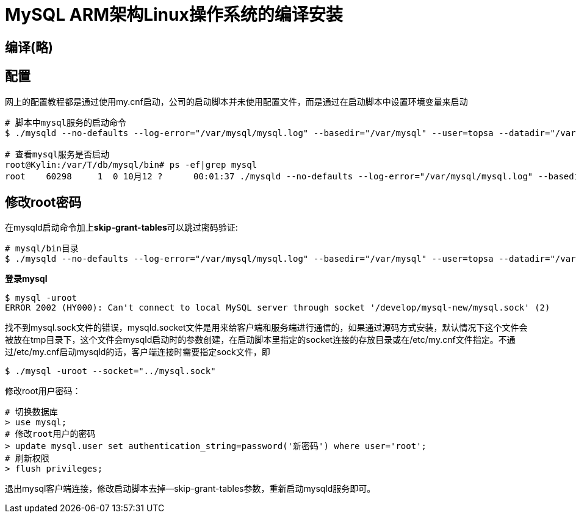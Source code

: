 = MySQL ARM架构Linux操作系统的编译安装

== 编译(略)

== 配置
网上的配置教程都是通过使用my.cnf启动，公司的启动脚本并未使用配置文件，而是通过在启动脚本中设置环境变量来启动

[source]
----
# 脚本中mysql服务的启动命令
$ ./mysqld --no-defaults --log-error="/var/mysql/mysql.log" --basedir="/var/mysql" --user=topsa --datadir="/var/mysql/data" --pid_file="/var/mysql/mysql.pid" --socket="/var/mysql/mysql.sock" --port="3306" --character-set-server=utf8 --lower_case_table_names=1 --max_connections=1000 --interactive-timeout=2592000 --wait_timeout=2592000 --bind-address=0.0.0.0 --skip-grant-tables &

# 查看mysql服务是否启动
root@Kylin:/var/T/db/mysql/bin# ps -ef|grep mysql
root    60298     1  0 10月12 ?      00:01:37 ./mysqld --no-defaults --log-error="/var/mysql/mysql.log" --basedir="/var/mysql" --user=topsa --datadir="/var/mysql/data" --pid_file="/var/mysql/mysql.pid" --socket="/var/mysql/mysql.sock" --port="3306" --character-set-server=utf8 --lower_case_table_names=1 --max_connections=1000 --interactive-timeout=2592000 --wait_timeout=2592000 --bind-address=0.0.0.0
----

== 修改root密码
在mysqld启动命令加上**skip-grant-tables**可以跳过密码验证:
[source]
----
# mysql/bin目录
$ ./mysqld --no-defaults --log-error="/var/mysql/mysql.log" --basedir="/var/mysql" --user=topsa --datadir="/var/mysql/data" --pid_file="/var/mysql/mysql.pid" --socket="/var/mysql/mysql.sock" --port="3306" --character-set-server=utf8 --lower_case_table_names=1 --max_connections=1000 --interactive-timeout=2592000 --wait_timeout=2592000 --bind-address=0.0.0.0 --skip-grant-tables
----

**登录mysql**  
[source]
----
$ mysql -uroot
ERROR 2002 (HY000): Can't connect to local MySQL server through socket '/develop/mysql-new/mysql.sock' (2)
----
找不到mysql.sock文件的错误，mysqld.socket文件是用来给客户端和服务端进行通信的，如果通过源码方式安装，默认情况下这个文件会被放在tmp目录下，这个文件会mysqld启动时的参数创建，在启动脚本里指定的socket连接的存放目录或在/etc/my.cnf文件指定。不通过/etc/my.cnf启动mysqld的话，客户端连接时需要指定sock文件，即

[source]
----
$ ./mysql -uroot --socket="../mysql.sock"
----
修改root用户密码：

[source]
----
# 切换数据库
> use mysql;
# 修改root用户的密码
> update mysql.user set authentication_string=password('新密码') where user='root';
# 刷新权限
> flush privileges;
----
退出mysql客户端连接，修改启动脚本去掉--skip-grant-tables参数，重新启动mysqld服务即可。
